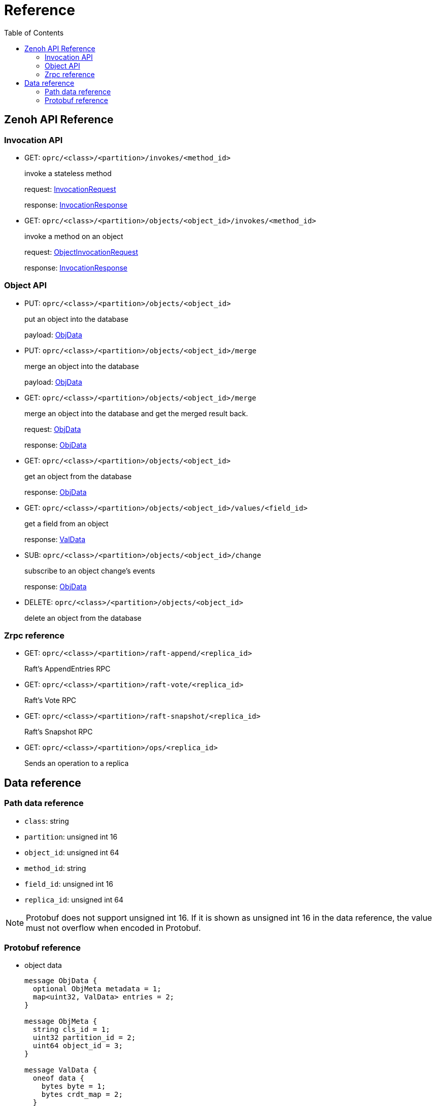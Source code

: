 = Reference
:toc:
:toc-placement: preamble
:toclevels: 2

// Need some preamble to get TOC:
{empty}

== Zenoh API Reference

=== Invocation API

* GET: `oprc/<class>/<partition>/invokes/<method_id>`
+
invoke a stateless method
+
request: <<InvocationRequest,InvocationRequest>>
+
response: <<InvocationResponse,InvocationResponse>>

* GET: `oprc/<class>/<partition>/objects/<object_id>/invokes/<method_id>`
+
invoke a method on an object
+
request: <<ObjectInvocationRequest,ObjectInvocationRequest>>
+
response: <<InvocationResponse,InvocationResponse>>

=== Object API

* PUT: `oprc/<class>/<partition>/objects/<object_id>`
+
put an object into the database
+
payload: <<ObjData,ObjData>>


* PUT: `oprc/<class>/<partition>/objects/<object_id>/merge`
+
merge an object into the database
+
payload: <<ObjData,ObjData>>


* GET: `oprc/<class>/<partition>/objects/<object_id>/merge`
+
merge an object into the database and get the merged result back.
+
request: <<ObjData,ObjData>>
+
response: <<ObjData,ObjData>>


* GET: `oprc/<class>/<partition>/objects/<object_id>`
+
get an object from the database
+
response: <<ObjData,ObjData>>


* GET: `oprc/<class>/<partition>/objects/<object_id>/values/<field_id>`
+
get a field from an object
+
response: <<ObjData,ValData>>


* SUB: `oprc/<class>/<partition>/objects/<object_id>/change`
+
subscribe to an object change's events
+
response: <<ObjData,ObjData>>

* DELETE: `oprc/<class>/<partition>/objects/<object_id>`
+
delete an object from the database

=== Zrpc reference

* GET: `oprc/<class>/<partition>/raft-append/<replica_id>`
+
Raft's AppendEntries RPC 

* GET: `oprc/<class>/<partition>/raft-vote/<replica_id>`
+
Raft's Vote RPC

* GET: `oprc/<class>/<partition>/raft-snapshot/<replica_id>`
+
Raft's Snapshot RPC

* GET: `oprc/<class>/<partition>/ops/<replica_id>`
+
Sends an operation to a replica

== Data reference

=== Path data reference

* `class`: string
* `partition`: unsigned int 16
* `object_id`: unsigned int 64
* `method_id`: string
* `field_id`: unsigned int 16
* `replica_id`: unsigned int 64

NOTE: Protobuf does not support unsigned int 16. If it is shown as unsigned int 16 in the data reference, the value must not overflow when encoded in Protobuf.

=== Protobuf reference

* [[ObjData]] object data
+
[source,protobuf]
----
message ObjData {
  optional ObjMeta metadata = 1;
  map<uint32, ValData> entries = 2;
}

message ObjMeta {
  string cls_id = 1;
  uint32 partition_id = 2;
  uint64 object_id = 3;
}

message ValData {
  oneof data {
    bytes byte = 1;
    bytes crdt_map = 2;
  }
}
----

* [[InvocationRequest]] invocation request
+
[source,protobuf]
----
message InvocationRequest{
    string cls_id = 3;
    string fn_id = 4;
    map<string, string> options = 5;
    bytes payload = 6;
}
----

* [[InvocationResponse]] invocation response
+
[source,protobuf]
----
message InvocationResponse{
    optional bytes payload = 1;
    ResponseStatus status = 2;
}

enum ResponseStatus{
    OKAY=0;
    ERROR=1;
}
----

* [[ObjectInvocationRequest]] object invocation request
+
[source,protobuf]
----
message ObjectInvocationRequest{
    int32 partition_id = 1;
    uint64 object_id = 2;
    string cls_id = 3;
    string fn_id = 4;
    map<string, string> options = 5;
    bytes payload = 6;
}
----
